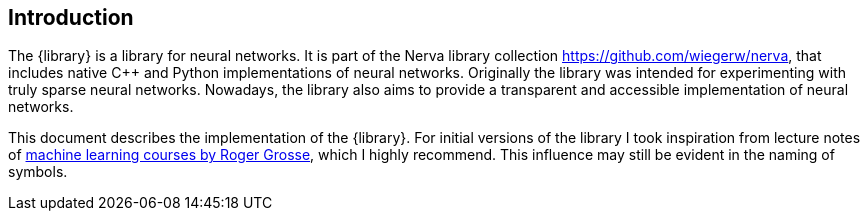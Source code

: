 // :nerva-python:

== Introduction
The {library} is a library for neural networks.
It is part of the Nerva library collection https://github.com/wiegerw/nerva, that includes
native C++ and Python implementations of neural networks. Originally the library was intended
for experimenting with truly sparse neural networks. Nowadays, the library
also aims to provide a transparent and accessible implementation of neural networks.

This document describes the implementation of the {library}. For initial versions
of the library I took inspiration from lecture notes of
https://www.cs.toronto.edu/~rgrosse/teaching.html[machine learning courses by Roger Grosse], which I highly recommend.
This influence may still be evident in the naming of symbols.
